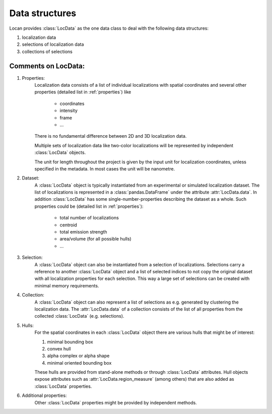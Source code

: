 .. _datastructures:

================
Data structures
================

Locan provides :class:`LocData` as the one data class to deal with the following data structures:

1) localization data
2) selections of localization data
3) collections of selections


Comments on LocData:
----------------------------

1) Properties:
    Localization data consists of a list of individual localizations with spatial coordinates and several other
    properties (detailed list in :ref:`properties`) like

        * coordinates
        * intensity
        * frame
        * ...

    There is no fundamental difference between 2D and 3D localization data.

    Multiple sets of localization data like two-color localizations will be represented by independent :class:`LocData` objects.

    The unit for length throughout the project is given by the input unit for localization coordinates,
    unless specified in the metadata. In most cases the unit will be nanometre.


2) Dataset:
    A :class:`LocData` object is typically instantiated from an experimental or simulated localization dataset.
    The list of localizations is represented in a :class:`pandas.DataFrame` under the attribute :attr:`LocData.data`. In
    addition :class:`LocData` has some single-number-properties describing the dataset as a whole. Such properties could be
    (detailed list in :ref:`properties`):

        * total number of localizations
        * centroid
        * total emission strength
        * area/volume (for all possible hulls)
        * ...


3) Selection:
    A :class:`LocData` object can also be instantiated from a selection of localizations. Selections carry a reference to
    another :class:`LocData` object and a list of selected indices to not copy the original dataset with all localization
    properties for each selection. This way a large set of selections can be created with minimal memory requirements.


4) Collection:
    A :class:`LocData` object can also represent a list of selections as e.g. generated by clustering the
    localization data. The :attr:`LocData.data` of a collection consists of the list of all properties from the collected
    :class:`LocData` (e.g. selections).


5) Hulls:
    For the spatial coordinates in each :class:`LocData` object there are various hulls that might be of interest:

    1. minimal bounding box
    2. convex hull
    3. alpha complex or alpha shape
    4. minimal oriented bounding box

    These hulls are provided from stand-alone methods or through :class:`LocData` attributes.
    Hull objects expose attributes such as :attr:`LocData.region_measure` (among others) that are also added as
    :class:`LocData` properties.


6) Additional properties:
    Other :class:`LocData` properties might be provided by independent methods.
